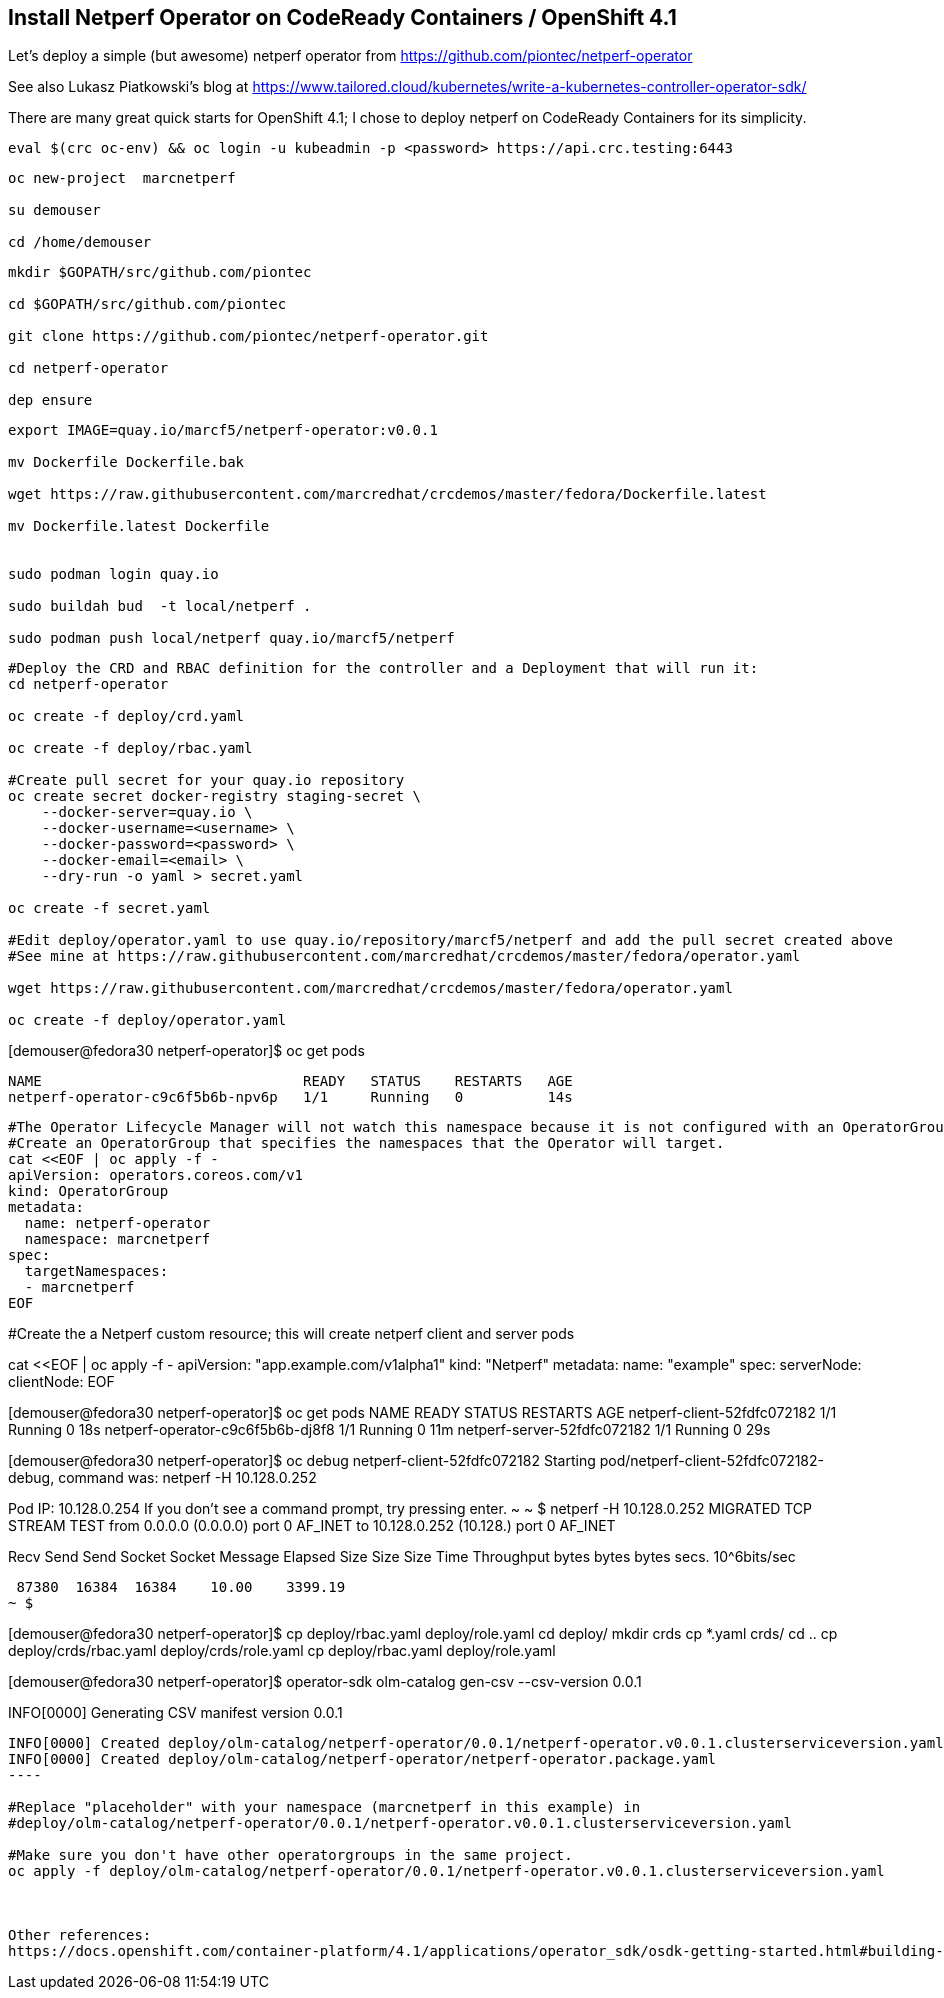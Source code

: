 
== Install Netperf Operator on CodeReady Containers / OpenShift 4.1

Let's deploy a simple (but awesome) netperf operator from https://github.com/piontec/netperf-operator

See also Lukasz Piatkowski's blog at https://www.tailored.cloud/kubernetes/write-a-kubernetes-controller-operator-sdk/

There are many great quick starts for OpenShift 4.1; I chose to deploy netperf on CodeReady Containers for its simplicity.


----
eval $(crc oc-env) && oc login -u kubeadmin -p <password> https://api.crc.testing:6443
----

----
oc new-project  marcnetperf

su demouser

cd /home/demouser
----

----
mkdir $GOPATH/src/github.com/piontec

cd $GOPATH/src/github.com/piontec

git clone https://github.com/piontec/netperf-operator.git

cd netperf-operator

dep ensure
----

----

export IMAGE=quay.io/marcf5/netperf-operator:v0.0.1

mv Dockerfile Dockerfile.bak

wget https://raw.githubusercontent.com/marcredhat/crcdemos/master/fedora/Dockerfile.latest

mv Dockerfile.latest Dockerfile


sudo podman login quay.io

sudo buildah bud  -t local/netperf .

sudo podman push local/netperf quay.io/marcf5/netperf
----

----
#Deploy the CRD and RBAC definition for the controller and a Deployment that will run it:
cd netperf-operator

oc create -f deploy/crd.yaml

oc create -f deploy/rbac.yaml

#Create pull secret for your quay.io repository
oc create secret docker-registry staging-secret \
    --docker-server=quay.io \
    --docker-username=<username> \
    --docker-password=<password> \
    --docker-email=<email> \
    --dry-run -o yaml > secret.yaml
    
oc create -f secret.yaml

#Edit deploy/operator.yaml to use quay.io/repository/marcf5/netperf and add the pull secret created above
#See mine at https://raw.githubusercontent.com/marcredhat/crcdemos/master/fedora/operator.yaml

wget https://raw.githubusercontent.com/marcredhat/crcdemos/master/fedora/operator.yaml

oc create -f deploy/operator.yaml
----

[demouser@fedora30 netperf-operator]$ oc get pods

----
NAME                               READY   STATUS    RESTARTS   AGE
netperf-operator-c9c6f5b6b-npv6p   1/1     Running   0          14s
----


----
#The Operator Lifecycle Manager will not watch this namespace because it is not configured with an OperatorGroup. 
#Create an OperatorGroup that specifies the namespaces that the Operator will target.
cat <<EOF | oc apply -f -
apiVersion: operators.coreos.com/v1
kind: OperatorGroup
metadata:
  name: netperf-operator
  namespace: marcnetperf
spec:
  targetNamespaces:
  - marcnetperf
EOF
----


#Create the a Netperf custom resource; this will create netperf client and server pods

cat <<EOF | oc apply -f -
apiVersion: "app.example.com/v1alpha1"
kind: "Netperf"
metadata:
  name: "example"
spec:
  serverNode:
  clientNode:
EOF
----

----
[demouser@fedora30 netperf-operator]$ oc get pods
NAME                               READY   STATUS    RESTARTS   AGE
netperf-client-52fdfc072182        1/1     Running   0          18s
netperf-operator-c9c6f5b6b-dj8f8   1/1     Running   0          11m
netperf-server-52fdfc072182        1/1     Running   0          29s
----

----
[demouser@fedora30 netperf-operator]$ oc debug netperf-client-52fdfc072182
Starting pod/netperf-client-52fdfc072182-debug, command was: netperf -H 10.128.0.252

Pod IP: 10.128.0.254
If you don't see a command prompt, try pressing enter.
~
~ $ netperf -H 10.128.0.252
MIGRATED TCP STREAM TEST from 0.0.0.0 (0.0.0.0) port 0 AF_INET to 10.128.0.252 (10.128.) port 0 AF_INET

Recv   Send    Send
Socket Socket  Message  Elapsed
Size   Size    Size     Time     Throughput
bytes  bytes   bytes    secs.    10^6bits/sec

 87380  16384  16384    10.00    3399.19
~ $
----



----
[demouser@fedora30 netperf-operator]$ cp deploy/rbac.yaml deploy/role.yaml
cd deploy/
mkdir crds
cp *.yaml crds/
cd ..
cp deploy/crds/rbac.yaml deploy/crds/role.yaml
cp deploy/rbac.yaml deploy/role.yaml

[demouser@fedora30 netperf-operator]$ operator-sdk olm-catalog gen-csv --csv-version 0.0.1
----

----
INFO[0000] Generating CSV manifest version 0.0.1
.....
INFO[0000] Created deploy/olm-catalog/netperf-operator/0.0.1/netperf-operator.v0.0.1.clusterserviceversion.yaml
INFO[0000] Created deploy/olm-catalog/netperf-operator/netperf-operator.package.yaml
----

#Replace "placeholder" with your namespace (marcnetperf in this example) in
#deploy/olm-catalog/netperf-operator/0.0.1/netperf-operator.v0.0.1.clusterserviceversion.yaml

#Make sure you don't have other operatorgroups in the same project.
oc apply -f deploy/olm-catalog/netperf-operator/0.0.1/netperf-operator.v0.0.1.clusterserviceversion.yaml



Other references:
https://docs.openshift.com/container-platform/4.1/applications/operator_sdk/osdk-getting-started.html#building-memcached-operator-using-osdk_osdk-getting-started
